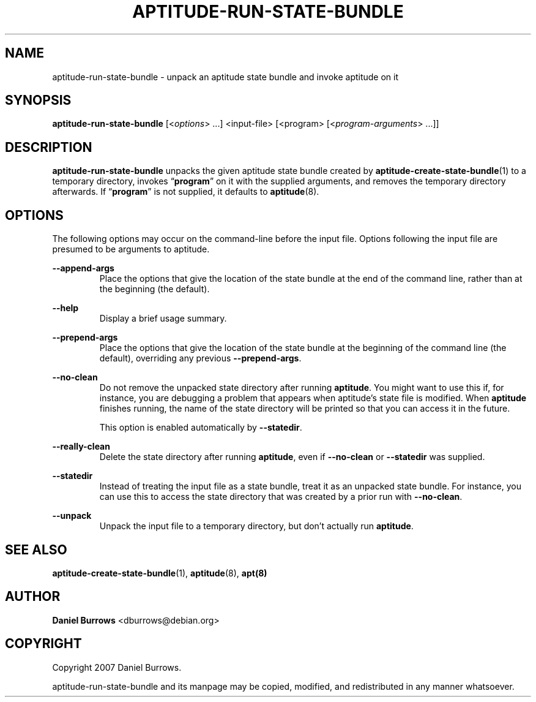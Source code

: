 .\" Title: \fBaptitude-run-state-bundle\fR
.\" Author: Daniel Burrows <dburrows@debian.org>
.\" Date: 7/8/2007
.TH "\f8APTITUDE-RUN-STATE-BUNDLE\fR" "1" "7/8/2007" "aptitude-run-state-bundle" "aptitude utilities"
.SH "NAME"
aptitude-run-state-bundle \- unpack an aptitude state bundle and
invoke aptitude on it
.SH "SYNOPSIS"
\fBaptitude-run-state-bundle\fR [<\fIoptions\fR> ...] <input-file>
[<program> [<\fIprogram-arguments\fR> ...]]
.SH "DESCRIPTION"
.PP
\fBaptitude-run-state-bundle\fR unpacks the given aptitude state
bundle created by \fBaptitude-create-state-bundle\fR(1) to a temporary
directory, invokes \(lq\fBprogram\fR\(rq on it with the supplied
arguments, and removes the temporary directory afterwards.  If
\(lq\fBprogram\fR\(rq is not supplied, it defaults to
\fBaptitude\fR(8).
.SH "OPTIONS"
.PP
The following options may occur on the command-line before the input
file.  Options following the input file are presumed to be arguments
to aptitude.
.PP
\fB--append-args\fR
.RS
Place the options that give the location of the state bundle at the
end of the command line, rather than at the beginning (the default).
.RE
.PP
\fB--help\fR
.RS
Display a brief usage summary.
.RE
.PP
\fB--prepend-args\fR
.RS
Place the options that give the location of the state bundle at the
beginning of the command line (the default), overriding any previous
\fB--prepend-args\fR.
.RE
.PP
\fB--no-clean\fR
.RE
.RS
Do not remove the unpacked state directory after running
\fBaptitude\fR.  You might want to use this if, for instance, you are
debugging a problem that appears when aptitude's state file is
modified.  When \fBaptitude\fR finishes running, the name of the state
directory will be printed so that you can access it in the future.
.PP
This option is enabled automatically by \fB--statedir\fR.
.RE
.PP
\fB--really-clean\fR
.RS
Delete the state directory after running \fBaptitude\fR, even if
\fB--no-clean\fR or \fB--statedir\fR was supplied.
.RE
.PP
\fB--statedir\fR
.RS
Instead of treating the input file as a state bundle, treat it as an
unpacked state bundle.  For instance, you can use this to access the
state directory that was created by a prior run with \fB--no-clean\fR.
.RE
.PP
\fB--unpack\fR
.RS
Unpack the input file to a temporary directory, but don't actually run
\fBaptitude\fR.
.RE
.SH "SEE ALSO"
.PP
\fBaptitude-create-state-bundle\fR(1), \fBaptitude\fR(8), \fBapt(8)\fR
.SH "AUTHOR"
.PP
\fBDaniel Burrows\fR <\&dburrows@debian.org\&>
.SH "COPYRIGHT"
.PP
Copyright 2007 Daniel Burrows.

aptitude-run-state-bundle and its manpage may be copied, modified, and
redistributed in any manner whatsoever.
